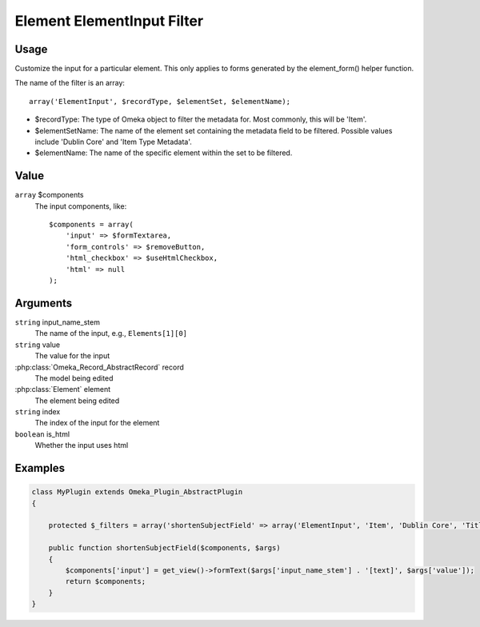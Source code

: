 .. _element_element_input_filter:

###########################
Element ElementInput Filter
###########################

*****
Usage
*****

Customize the input for a particular element. This only applies to forms generated by the element_form() helper function. 

The name of the filter is an array::

    array('ElementInput', $recordType, $elementSet, $elementName);

* $recordType: The type of Omeka object to filter the metadata for. Most commonly, this will be 'Item'.

* $elementSetName: The name of the element set containing the metadata field to be filtered. Possible values include 'Dublin Core' and 'Item Type Metadata'.

* $elementName: The name of the specific element within the set to be filtered. 

*****
Value
*****

``array`` $components
    The input components, like::

        $components = array(
            'input' => $formTextarea,
            'form_controls' => $removeButton,
            'html_checkbox' => $useHtmlCheckbox,
            'html' => null
        );

*********
Arguments
*********

``string`` input_name_stem
    The name of the input, e.g., ``Elements[1][0]``
    
``string`` value
    The value for the input
    
:php:class:`Omeka_Record_AbstractRecord` record
    The model being edited
    
:php:class:`Element` element
    The element being edited
    
``string`` index
    The index of the input for the element
    
``boolean`` is_html
    Whether the input uses html
    
    

********
Examples
********

.. code-block:: php

    class MyPlugin extends Omeka_Plugin_AbstractPlugin
    {
    
        protected $_filters = array('shortenSubjectField' => array('ElementInput', 'Item', 'Dublin Core', 'Title'));
        
        public function shortenSubjectField($components, $args)
        {
            $components['input'] = get_view()->formText($args['input_name_stem'] . '[text]', $args['value']);
            return $components;
        }
    }    
